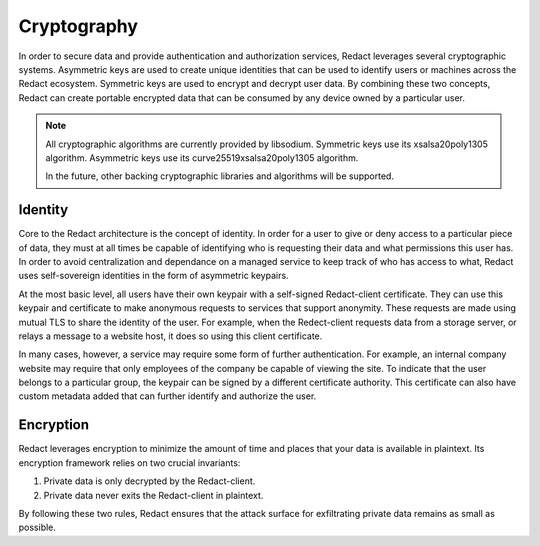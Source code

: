 ==============
 Cryptography
==============

In order to secure data and provide authentication and authorization services,
Redact leverages several cryptographic systems. Asymmetric keys are used to
create unique identities that can be used to identify users or machines across
the Redact ecosystem. Symmetric keys are used to encrypt and decrypt user data.
By combining these two concepts, Redact can create portable encrypted data that
can be consumed by any device owned by a particular user.

.. note:: All cryptographic algorithms are currently provided by
   libsodium. Symmetric keys use its xsalsa20poly1305 algorithm. Asymmetric keys
   use its curve25519xsalsa20poly1305 algorithm.

   In the future, other backing cryptographic libraries and algorithms will be
   supported.

Identity
--------

Core to the Redact architecture is the concept of identity. In order for a user
to give or deny access to a particular piece of data, they must at all times be
capable of identifying who is requesting their data and what permissions this
user has. In order to avoid centralization and dependance on a managed service
to keep track of who has access to what, Redact uses self-sovereign identities
in the form of asymmetric keypairs.

At the most basic level, all users have their own keypair with a self-signed
Redact-client certificate. They can use this keypair and certificate to make anonymous
requests to services that support anonymity. These requests are made using
mutual TLS to share the identity of the user. For example, when the Redect-client
requests data from a storage server, or relays a message to a website host, it
does so using this client certificate.

In many cases, however, a service may require some form of further
authentication. For example, an internal company website may require that only
employees of the company be capable of viewing the site. To indicate that the
user belongs to a particular group, the keypair can be signed by a different
certificate authority. This certificate can also have custom metadata added that
can further identify and authorize the user.

Encryption
----------

Redact leverages encryption to minimize the amount of time and places that your
data is available in plaintext. Its encryption framework relies on two crucial
invariants:

1. Private data is only decrypted by the Redact-client.
2. Private data never exits the Redact-client in plaintext.

By following these two rules, Redact ensures that the attack surface for
exfiltrating private data remains as small as possible.
